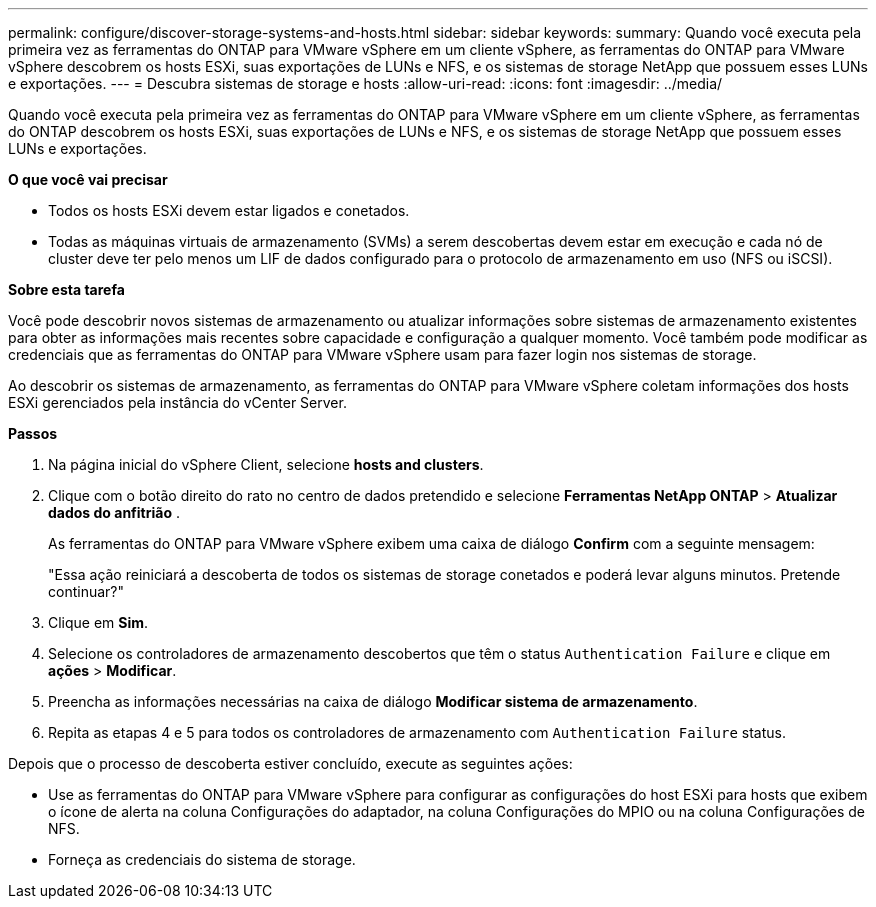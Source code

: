 ---
permalink: configure/discover-storage-systems-and-hosts.html 
sidebar: sidebar 
keywords:  
summary: Quando você executa pela primeira vez as ferramentas do ONTAP para VMware vSphere em um cliente vSphere, as ferramentas do ONTAP para VMware vSphere descobrem os hosts ESXi, suas exportações de LUNs e NFS, e os sistemas de storage NetApp que possuem esses LUNs e exportações. 
---
= Descubra sistemas de storage e hosts
:allow-uri-read: 
:icons: font
:imagesdir: ../media/


[role="lead"]
Quando você executa pela primeira vez as ferramentas do ONTAP para VMware vSphere em um cliente vSphere, as ferramentas do ONTAP descobrem os hosts ESXi, suas exportações de LUNs e NFS, e os sistemas de storage NetApp que possuem esses LUNs e exportações.

*O que você vai precisar*

* Todos os hosts ESXi devem estar ligados e conetados.
* Todas as máquinas virtuais de armazenamento (SVMs) a serem descobertas devem estar em execução e cada nó de cluster deve ter pelo menos um LIF de dados configurado para o protocolo de armazenamento em uso (NFS ou iSCSI).


*Sobre esta tarefa*

Você pode descobrir novos sistemas de armazenamento ou atualizar informações sobre sistemas de armazenamento existentes para obter as informações mais recentes sobre capacidade e configuração a qualquer momento. Você também pode modificar as credenciais que as ferramentas do ONTAP para VMware vSphere usam para fazer login nos sistemas de storage.

Ao descobrir os sistemas de armazenamento, as ferramentas do ONTAP para VMware vSphere coletam informações dos hosts ESXi gerenciados pela instância do vCenter Server.

*Passos*

. Na página inicial do vSphere Client, selecione *hosts and clusters*.
. Clique com o botão direito do rato no centro de dados pretendido e selecione *Ferramentas NetApp ONTAP* > *Atualizar dados do anfitrião* .
+
As ferramentas do ONTAP para VMware vSphere exibem uma caixa de diálogo *Confirm* com a seguinte mensagem:

+
"Essa ação reiniciará a descoberta de todos os sistemas de storage conetados e poderá levar alguns minutos. Pretende continuar?"

. Clique em *Sim*.
. Selecione os controladores de armazenamento descobertos que têm o status `Authentication Failure` e clique em *ações* > *Modificar*.
. Preencha as informações necessárias na caixa de diálogo *Modificar sistema de armazenamento*.
. Repita as etapas 4 e 5 para todos os controladores de armazenamento com `Authentication Failure` status.


Depois que o processo de descoberta estiver concluído, execute as seguintes ações:

* Use as ferramentas do ONTAP para VMware vSphere para configurar as configurações do host ESXi para hosts que exibem o ícone de alerta na coluna Configurações do adaptador, na coluna Configurações do MPIO ou na coluna Configurações de NFS.
* Forneça as credenciais do sistema de storage.

